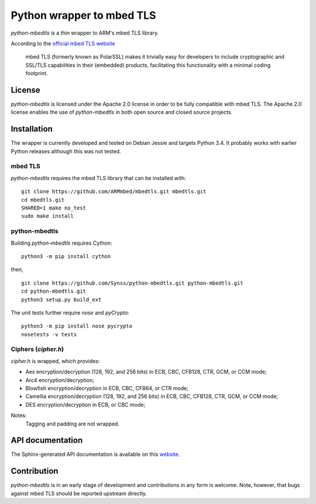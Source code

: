==========================
Python wrapper to mbed TLS
==========================

`python-mbedtls` is a thin wrapper to ARM's mbed TLS library.

According to the `official mbed TLS website`_

   mbed TLS (formerly known as PolarSSL) makes it trivially easy for
   developers to include cryptographic and SSL/TLS capabilities in their
   (embedded) products, facilitating this functionality with a minimal
   coding footprint.

.. _official mbed TLS website: https://tls.mbed.org

License
-------

`python-mbedtls` is licensed under the Apache 2.0 license in order to be fully
compatible with mbed TLS.  The Apache 2.0 license enables the use of
`python-mbedtls` in both open source and closed source projects.


Installation
------------

The wrapper is currently developed and tested on Debian Jessie and targets
Python 3.4.  It probably works with earlier Python releases although this was
not tested.


mbed TLS
~~~~~~~~

`python-mbedtls` requires the mbed TLS library that can be installed
with::

	git clone https://github.com/ARMmbed/mbedtls.git mbedtls.git
	cd mbedtls.git
	SHARED=1 make no_test
	sudo make install


python-mbedtls
~~~~~~~~~~~~~~

Building `python-mbedtls` requires Cython::

	python3 -m pip install cython

then,

::

	git clone https://github.com/Synss/python-mbedtls.git python-mbedtls.git
	cd python-mbedtls.git
	python3 setup.py build_ext

The unit tests further require `nose` and `pyCrypto`::

	python3 -m pip install nose pycrypto
	nosetests -v tests


Ciphers (`cipher.h`)
~~~~~~~~~~~~~~~~~~~~

`cipher.h` is wrapped, which provides:

- Aes encryption/decryption (128, 192, and 256 bits) in ECB, CBC, CFB128,
  CTR, GCM, or CCM mode;
- Arc4 encryption/decryption;
- Blowfish encryption/decryption in ECB, CBC, CFB64, or CTR mode;
- Camellia encryption/decryption (128, 192, and 256 bits) in ECB, CBC,
  CFB128, CTR, GCM, or CCM mode;
- DES encryption/decryption in ECB, or CBC mode;

Notes:
   Tagging and padding are not wrapped.


API documentation
-----------------

The Sphinx-generated API documentation is available on this `website`_.

.. _website: https://synss.github.io/python-mbedtls


Contribution
------------

`python-mbedtls` is in an early stage of development and contributions
in any form is welcome.  Note, however, that bugs against mbed TLS
should be reported upstream directly.
